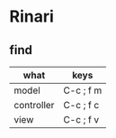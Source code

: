 * Rinari
** find
| what       | keys      |
|------------+-----------|
| model      | C-c ; f m |
| controller | C-c ; f c |
| view       | C-c ; f v |
